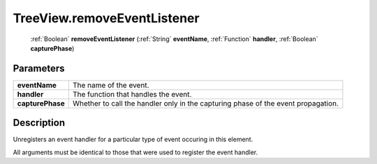 .. _TreeView.removeEventListener:

================================================
TreeView.removeEventListener
================================================

   :ref:`Boolean` **removeEventListener** (:ref:`String` **eventName**, :ref:`Function` **handler**, :ref:`Boolean` **capturePhase**)


Parameters
----------

+------------------+-----------------------------------------------------------------------------------+
| **eventName**    | The name of the event.                                                            |
+------------------+-----------------------------------------------------------------------------------+
| **handler**      | The function that handles the event.                                              |
+------------------+-----------------------------------------------------------------------------------+
| **capturePhase** | Whether to call the handler only in the capturing phase of the event propagation. |
+------------------+-----------------------------------------------------------------------------------+



Description
-----------

Unregisters an event handler for a particular type of event occuring in this element.

All arguments must be identical to those that were used to register the event handler.


